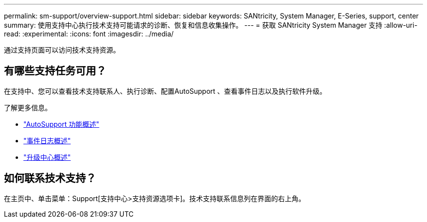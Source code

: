 ---
permalink: sm-support/overview-support.html 
sidebar: sidebar 
keywords: SANtricity, System Manager, E-Series, support, center 
summary: 使用支持中心执行技术支持可能请求的诊断、恢复和信息收集操作。 
---
= 获取 SANtricity System Manager 支持
:allow-uri-read: 
:experimental: 
:icons: font
:imagesdir: ../media/


[role="lead"]
通过支持页面可以访问技术支持资源。



== 有哪些支持任务可用？

在支持中、您可以查看技术支持联系人、执行诊断、配置AutoSupport 、查看事件日志以及执行软件升级。

了解更多信息。

* link:autosupport-feature-overview.html["AutoSupport 功能概述"]
* link:overview-event-log.html["事件日志概述"]
* link:overview-upgrade-center.html["升级中心概述"]




== 如何联系技术支持？

在主页中、单击菜单：Support[支持中心>支持资源选项卡]。技术支持联系信息列在界面的右上角。
